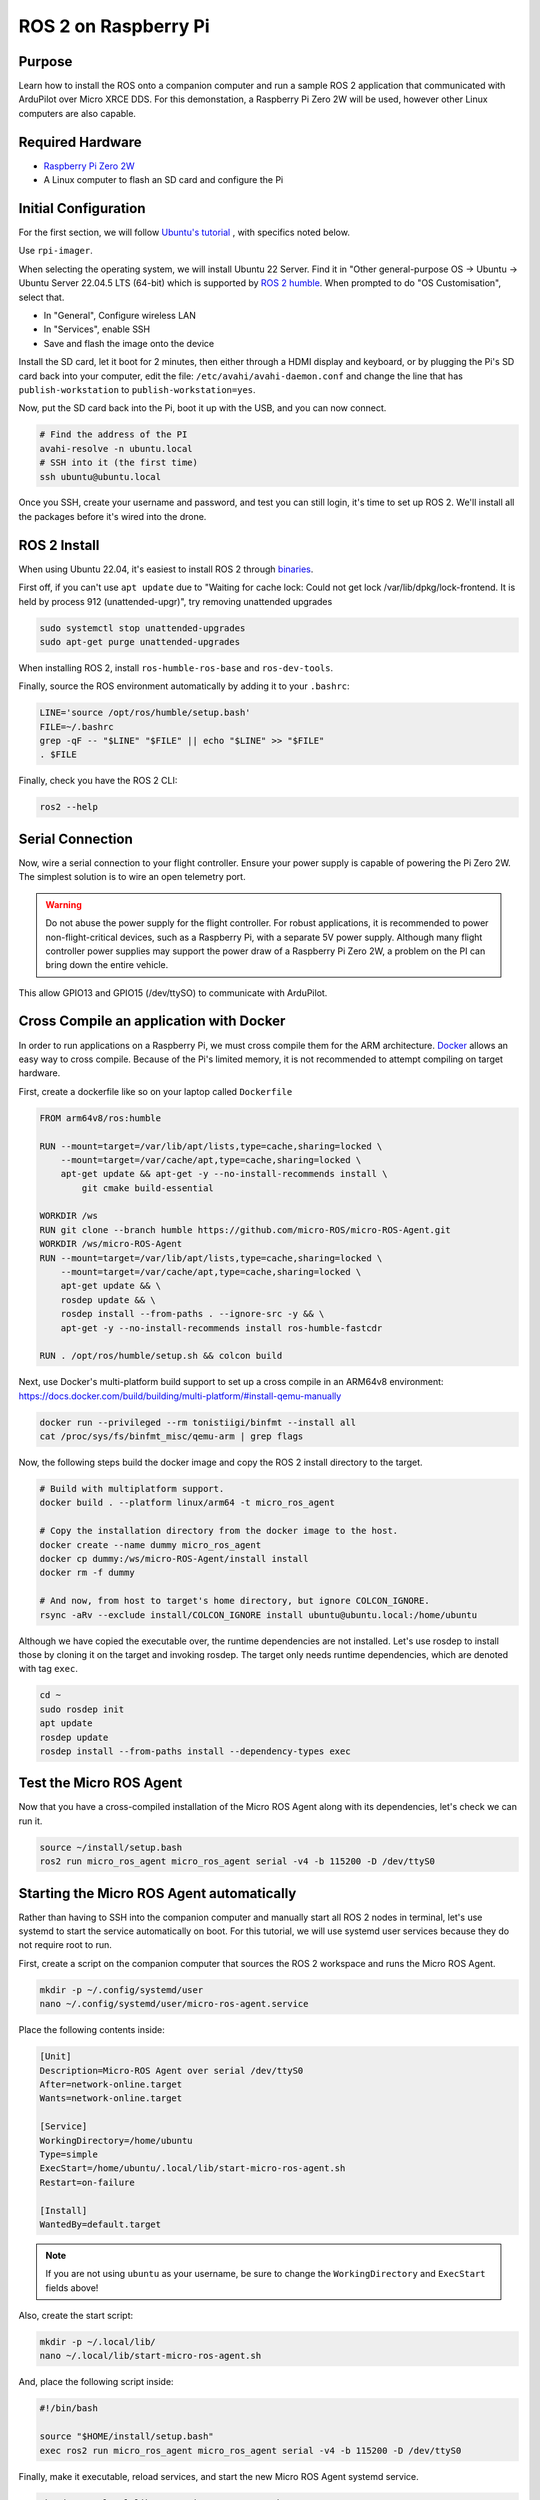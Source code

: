 .. _ros2-pi:

=====================
ROS 2 on Raspberry Pi
=====================

Purpose
=======

Learn how to install the ROS onto a companion computer and run a sample ROS 2 application that communicated with ArduPilot over Micro XRCE DDS.
For this demonstation, a Raspberry Pi Zero 2W will be used, however other Linux computers are also capable.

Required Hardware
=================

* `Raspberry Pi Zero 2W <https://www.raspberrypi.com/products/raspberry-pi-zero-2-w/>`__
* A Linux computer to flash an SD card and configure the Pi

Initial Configuration
=====================

For the first section, we will follow `Ubuntu's tutorial <https://ubuntu.com/tutorials/how-to-install-ubuntu-on-your-raspberry-pi#1-overview>`__ , with specifics noted below.

Use ``rpi-imager``.

When selecting the operating system, we will install Ubuntu 22 Server.
Find it in "Other general-purpose OS -> Ubuntu -> Ubuntu Server 22.04.5 LTS (64-bit) which is supported
by `ROS 2 humble <https://www.ros.org/reps/rep-2000.html#humble-hawksbill-may-2022-may-2027>`__.
When prompted to do "OS Customisation", select that.

* In "General", Configure wireless LAN
* In "Services", enable SSH
* Save and flash the image onto the device

Install the SD card, let it boot for 2 minutes, then either through a HDMI display and keyboard, or by plugging the Pi's SD card back into your computer, edit the file:
``/etc/avahi/avahi-daemon.conf`` and change the line that has ``publish-workstation`` to ``publish-workstation=yes``.

Now, put the SD card back into the Pi, boot it up with the USB, and you can now connect.


.. code-block:: bash

    # Find the address of the PI
    avahi-resolve -n ubuntu.local
    # SSH into it (the first time)
    ssh ubuntu@ubuntu.local

Once you SSH, create your username and password, and test you can still login, it's time to set up ROS 2.
We'll install all the packages before it's wired into the drone.

ROS 2 Install
=============

When using Ubuntu 22.04, it's easiest to install ROS 2 through `binaries <https://docs.ros.org/en/humble/Installation/Ubuntu-Install-Debs.html>`_.


First off, if you can't use ``apt update`` due to "Waiting for cache lock: Could not get lock /var/lib/dpkg/lock-frontend. It is held by process 912 (unattended-upgr)",
try removing unattended upgrades

.. code-block:: bash

    sudo systemctl stop unattended-upgrades
    sudo apt-get purge unattended-upgrades

When installing ROS 2, install ``ros-humble-ros-base`` and ``ros-dev-tools``.

Finally, source the ROS environment automatically by adding it to your ``.bashrc``:

.. code-block:: bash

    LINE='source /opt/ros/humble/setup.bash'
    FILE=~/.bashrc
    grep -qF -- "$LINE" "$FILE" || echo "$LINE" >> "$FILE"
    . $FILE

Finally, check you have the ROS 2 CLI:

.. code-block:: bash

    ros2 --help

Serial Connection
=================

Now, wire a serial connection to your flight controller. Ensure your power supply is capable of powering the Pi Zero 2W.
The simplest solution is to wire an open telemetry port.

.. warning::

   Do not abuse the power supply for the flight controller.
   For robust applications, it is recommended to power non-flight-critical devices,
   such as a Raspberry Pi, with a separate 5V power supply.
   Although many flight controller power supplies may support the power draw of 
   a Raspberry Pi Zero 2W, a problem on the PI can bring down the entire vehicle.

.. figure:: ../images/PiZero2WTelem.png
   :target: ../_images/PiZero2WTelem.png

..
    Cosider documenting flow control setup, and also any configuration to enable /dev/ttyS0

This allow GPIO13 and GPIO15 (/dev/ttySO) to communicate with ArduPilot.

Cross Compile an application with Docker
========================================

..
    Inspired by https://github.com/Ryanf55/ardupilot_ros/blob/docker-deploy-to-pi/docker/Dockerfile

In order to run applications on a Raspberry Pi, we must cross compile them for the ARM architecture.
`Docker <https://www.docker.com/>`_ allows an easy way to cross compile. Because of the Pi's limited memory, 
it is not recommended to attempt compiling on target hardware.

First, create a dockerfile like so on your laptop called ``Dockerfile``

.. code-block:: docker

    FROM arm64v8/ros:humble

    RUN --mount=target=/var/lib/apt/lists,type=cache,sharing=locked \
        --mount=target=/var/cache/apt,type=cache,sharing=locked \
        apt-get update && apt-get -y --no-install-recommends install \
            git cmake build-essential

    WORKDIR /ws
    RUN git clone --branch humble https://github.com/micro-ROS/micro-ROS-Agent.git
    WORKDIR /ws/micro-ROS-Agent
    RUN --mount=target=/var/lib/apt/lists,type=cache,sharing=locked \
        --mount=target=/var/cache/apt,type=cache,sharing=locked \
        apt-get update && \
        rosdep update && \
        rosdep install --from-paths . --ignore-src -y && \
        apt-get -y --no-install-recommends install ros-humble-fastcdr

    RUN . /opt/ros/humble/setup.sh && colcon build

Next, use Docker's multi-platform build support to set up a cross compile in an ARM64v8 environment: https://docs.docker.com/build/building/multi-platform/#install-qemu-manually

.. code-block:: bash

    docker run --privileged --rm tonistiigi/binfmt --install all
    cat /proc/sys/fs/binfmt_misc/qemu-arm | grep flags

Now, the following steps build the docker image and copy the ROS 2 install directory to the target.

.. code-block:: bash

    # Build with multiplatform support.
    docker build . --platform linux/arm64 -t micro_ros_agent

    # Copy the installation directory from the docker image to the host.
    docker create --name dummy micro_ros_agent
    docker cp dummy:/ws/micro-ROS-Agent/install install
    docker rm -f dummy

    # And now, from host to target's home directory, but ignore COLCON_IGNORE.
    rsync -aRv --exclude install/COLCON_IGNORE install ubuntu@ubuntu.local:/home/ubuntu


Although we have copied the executable over, the runtime dependencies are not installed.
Let's use rosdep to install those by cloning it on the target and invoking rosdep.
The target only needs runtime dependencies, which are denoted with tag ``exec``.

.. code-block:: bash

    cd ~
    sudo rosdep init
    apt update
    rosdep update
    rosdep install --from-paths install --dependency-types exec

Test the Micro ROS Agent
========================

Now that you have a cross-compiled installation of the Micro ROS Agent along with its dependencies, let's check we can run it.

.. code-block:: bash

    source ~/install/setup.bash
    ros2 run micro_ros_agent micro_ros_agent serial -v4 -b 115200 -D /dev/ttyS0

Starting the Micro ROS Agent automatically
==========================================

Rather than having to SSH into the companion computer and manually start
all ROS 2 nodes in terminal, let's use systemd to start the service automatically on boot.
For this tutorial, we will use systemd user services because they do not require root to run.

First, create a script on the companion computer that sources the ROS 2 workspace and runs the Micro ROS Agent.

.. code-block:: bash

    mkdir -p ~/.config/systemd/user
    nano ~/.config/systemd/user/micro-ros-agent.service

Place the following contents inside:

.. code-block:: text

    [Unit]
    Description=Micro-ROS Agent over serial /dev/ttyS0
    After=network-online.target
    Wants=network-online.target

    [Service]
    WorkingDirectory=/home/ubuntu
    Type=simple
    ExecStart=/home/ubuntu/.local/lib/start-micro-ros-agent.sh
    Restart=on-failure

    [Install]
    WantedBy=default.target

.. TODO consider waiting on /dev/ttyS0 with a udev rule that has "SYSTEMD_WANTS_"

.. note::

   If you are not using ``ubuntu`` as your username, be sure to change the ``WorkingDirectory`` and ``ExecStart`` fields above!

Also, create the start script:

.. code-block:: bash

    mkdir -p ~/.local/lib/
    nano ~/.local/lib/start-micro-ros-agent.sh

And, place the following script inside:

.. code-block:: bash

    #!/bin/bash

    source "$HOME/install/setup.bash"
    exec ros2 run micro_ros_agent micro_ros_agent serial -v4 -b 115200 -D /dev/ttyS0

Finally, make it executable, reload services, and start the new Micro ROS Agent systemd service.

.. code-block:: bash

    chmod +x ~/.local/lib/start-micro-ros-agent.sh
    systemctl --user daemon-reload
    systemctl --user enable micro-ros-agent.service
    systemctl --user start micro-ros-agent.service
    systemctl --user status micro-ros-agent.service

The MicroROS agent should show it has started. It is now waiting on a connection from the autopilot.
Once the autopilot is configured for the same baud rate as the Micro ROS Agent, it should connect.

Because systemctl user services won't start until someone logs in, enable linger for login.

.. code-block:: bash

    loginctl enable-linger $USER

Once you start adding more service, you can check status like so:

.. code-block:: bash

    systemctl --user status

Now, reboot, and verify your systemd service is up.

Coming Soon
===========

* Building and installing your own nodes alongside the Micro ROS Agent
* Using DroneBridge as an alternative DHCP Server

References
==========

For more information on any of the above content, see the following references:

* `Systemd user services <https://docs.oracle.com/en/operating-systems/oracle-linux/9/systemd/CreatingasystemdUserBasedService.html>`_
* `Docker Create for Copying to Host <https://stackoverflow.com/a/51186557>`_
* `Docker MultiPlatform Images <https://docs.docker.com/build/building/multi-platform/#build-multi-platform-images>`_
* `Login Linger <https://www.baeldung.com/linux/systemd-session-dbus-headless-setup#1-enabling-systemd-user-lingering>`_
